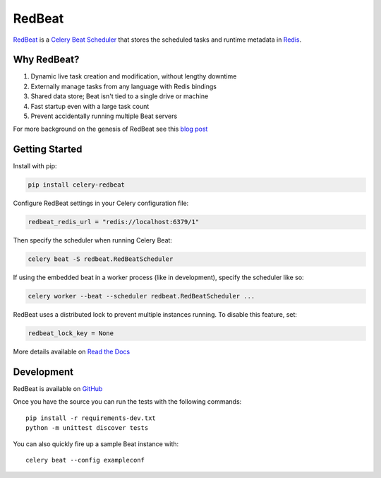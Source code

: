 RedBeat
=======

.. image:: https://img.shields.io/pypi/pyversions/celery-redbeat.svg
   :target: https://pypi.python.org/pypi/celery-redbeat
   :alt: Python Versions

.. image:: https://img.shields.io/pypi/v/celery-redbeat.svg
   :target: https://pypi.python.org/pypi/celery-redbeat
   :alt: PyPI Package

.. image:: https://github.com/sibson/redbeat/workflows/RedBeat%20CI/badge.svg
   :target: https://github.com/sibson/redbeat/actions
   :alt: Actions Status

.. image:: https://readthedocs.org/projects/redbeat/badge/?version=latest&style=flat
   :target: https://redbeat.readthedocs.io/en/latest/
   :alt: ReadTheDocs

.. image:: https://img.shields.io/badge/code%20style-black-000000.svg
   :target: https://github.com/psf/black
   :alt: Code style: black

`RedBeat <https://github.com/sibson/redbeat>`_ is a
`Celery Beat Scheduler <http://celery.readthedocs.org/en/latest/userguide/periodic-tasks.html>`_
that stores the scheduled tasks and runtime metadata in `Redis <http://redis.io/>`_.

Why RedBeat?
-------------

#. Dynamic live task creation and modification, without lengthy downtime
#. Externally manage tasks from any language with Redis bindings
#. Shared data store; Beat isn't tied to a single drive or machine
#. Fast startup even with a large task count
#. Prevent accidentally running multiple Beat servers

For more background on the genesis of RedBeat see this `blog post <https://blog.heroku.com/redbeat-celery-beat-scheduler>`_

Getting Started
---------------

Install with pip:

.. code-block:: console

    pip install celery-redbeat

Configure RedBeat settings in your Celery configuration file:

.. code-block:: python

    redbeat_redis_url = "redis://localhost:6379/1"

Then specify the scheduler when running Celery Beat:

.. code-block:: console

    celery beat -S redbeat.RedBeatScheduler

If using the embedded beat in a worker process (like in development), specify the scheduler like so:

.. code-block:: console

    celery worker --beat --scheduler redbeat.RedBeatScheduler ...

RedBeat uses a distributed lock to prevent multiple instances running.
To disable this feature, set:

.. code-block:: python

    redbeat_lock_key = None

More details available on `Read the Docs <https://redbeat.readthedocs.io/en/latest/>`_

Development
--------------
RedBeat is available on `GitHub <https://github.com/sibson/redbeat>`_

Once you have the source you can run the tests with the following commands::

    pip install -r requirements-dev.txt
    python -m unittest discover tests

You can also quickly fire up a sample Beat instance with::

    celery beat --config exampleconf
